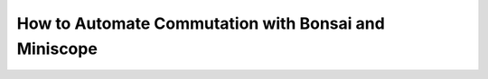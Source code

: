 
**************************************************************
How to Automate Commutation with Bonsai and Miniscope
**************************************************************
